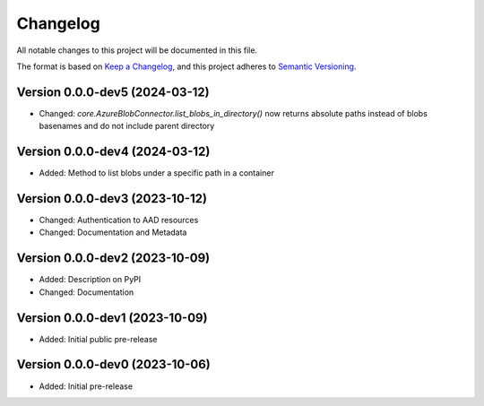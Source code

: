 Changelog
=========

All notable changes to this project will be documented in this file.


The format is based on `Keep a Changelog`_,
and this project adheres to `Semantic Versioning`_.


Version 0.0.0-dev5 (2024-03-12)
-------------------------------

* Changed: `core.AzureBlobConnector.list_blobs_in_directory()`
  now returns absolute paths instead of blobs basenames
  and do not include parent directory


Version 0.0.0-dev4 (2024-03-12)
-------------------------------

* Added: Method to list blobs under a specific path in a container


Version 0.0.0-dev3 (2023-10-12)
-------------------------------

* Changed: Authentication to AAD resources
* Changed: Documentation and Metadata


Version 0.0.0-dev2 (2023-10-09)
-------------------------------

* Added: Description on PyPI
* Changed: Documentation


Version 0.0.0-dev1 (2023-10-09)
-------------------------------

* Added: Initial public pre-release


Version 0.0.0-dev0 (2023-10-06)
-------------------------------

* Added: Initial pre-release


.. _Keep a Changelog:
    https://keepachangelog.com/en/1.0.0/
.. _Semantic Versioning:
    https://semver.org/spec/v2.0.0.html
